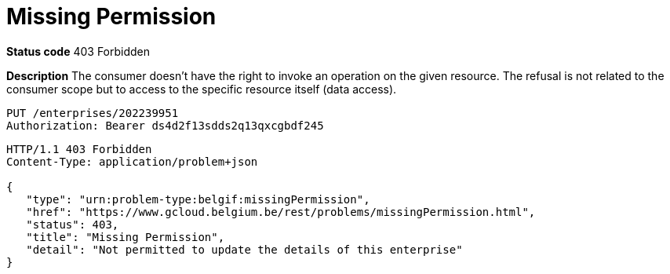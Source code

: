 = Missing Permission
:nofooter:

*Status code* 403 Forbidden

*Description* The consumer doesn't have the right to invoke an operation on the given resource.
The refusal is not related to the consumer scope but to access to the specific resource itself (data access).


```
PUT /enterprises/202239951
Authorization: Bearer ds4d2f13sdds2q13qxcgbdf245
```

```
HTTP/1.1 403 Forbidden
Content-Type: application/problem+json

{
   "type": "urn:problem-type:belgif:missingPermission",
   "href": "https://www.gcloud.belgium.be/rest/problems/missingPermission.html",
   "status": 403,
   "title": "Missing Permission",
   "detail": "Not permitted to update the details of this enterprise"
}
```
